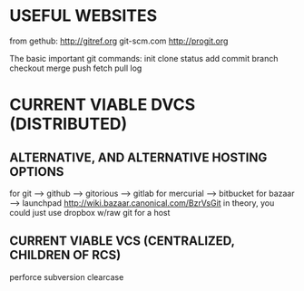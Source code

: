 * USEFUL WEBSITES
from gethub:
    http://gitref.org
    git-scm.com
    http://progit.org
   
The basic important git commands:
init
clone
status
add
commit
branch
checkout
merge
push
fetch
pull
log
* CURRENT VIABLE DVCS (DISTRIBUTED)
** ALTERNATIVE, AND ALTERNATIVE HOSTING OPTIONS
for git --> github
        --> gitorious
        --> gitlab
for mercurial --> bitbucket
for bazaar --> launchpad http://wiki.bazaar.canonical.com/BzrVsGit
in theory, you could just use dropbox w/raw git for a host

** CURRENT VIABLE VCS (CENTRALIZED, CHILDREN OF RCS)
    perforce
    subversion
    clearcase
